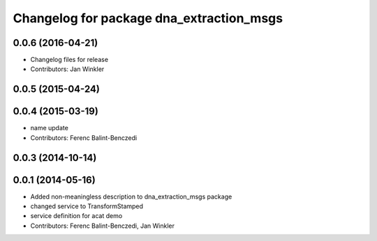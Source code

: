 ^^^^^^^^^^^^^^^^^^^^^^^^^^^^^^^^^^^^^^^^^
Changelog for package dna_extraction_msgs
^^^^^^^^^^^^^^^^^^^^^^^^^^^^^^^^^^^^^^^^^

0.0.6 (2016-04-21)
------------------
* Changelog files for release
* Contributors: Jan Winkler

0.0.5 (2015-04-24)
------------------

0.0.4 (2015-03-19)
------------------
* name update
* Contributors: Ferenc Balint-Benczedi

0.0.3 (2014-10-14)
------------------

0.0.1 (2014-05-16)
------------------
* Added non-meaningless description to dna_extraction_msgs package
* changed service to TransformStamped
* service definition for acat demo
* Contributors: Ferenc Balint-Benczedi, Jan Winkler

